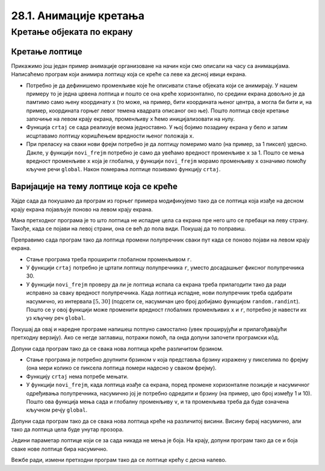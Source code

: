 28.1. Анимације кретања
=======================

Кретање објеката по екрану
--------------------------

Кретање лоптице
'''''''''''''''

Прикажимо још један пример анимације организоване на начин који смо описали на часу са анимацијама.  Написаћемо програм који анимира лоптицу која се креће са леве ка десној ивици екрана.

.. activecode:: loptica_jednostavna
   :nocodelens:
   :modaloutput: 
   :enablecopy:
   :includesrc: _includes/loptica_jednostavna.py
                 
- Потребно је да дефинишемо променљиве које ће описивати стање
  објеката који се анимирају. У нашем примеру то је једна црвена
  лоптица и пошто се она креће хоризонтално, по средини екрана довољно
  је да памтимо само њену координату x (то може, на пример, бити
  координата њеног центра, а могла би бити и, на пример, координата
  горњег левог темена квадрата описаног око ње). Пошто лоптица своје
  кретање започиње на левом крају екрана, променљиву ``x`` ћемо
  иницијализовати на нулу.

- Функција ``crtaj`` се сада реализује веома једноставно. У њој бојимо
  позадину екрана у бело и затим исцртавамо лоптицу коришћењем
  вредности њеног положаја ``x``.

- При преласку на сваки нови фрејм потребно је да лоптицу померимо
  мало (на пример, за 1 пиксел) удесно. Дакле, у функцији
  ``novi_frejm`` потребно је само да увећамо вредност променљиве ``x``
  за 1. Пошто се мења вредност променљиве ``x`` која је глобална, у
  функцији ``novi_frejm`` морамо променљиву ``x`` означимо помоћу
  кључне речи ``global``. Након померања лоптице позивамо функцију
  ``crtaj``.

Варијације на тему лоптице која се креће
''''''''''''''''''''''''''''''''''''''''

Хајде сада да покушамо да програм из горњег примера модификујемо тако да се лоптица која изађе на
десном крају екрана појављује поново на левом крају екрана.

.. activecode:: loptica_jednostavna_1
   :nocodelens:
   :modaloutput: 
   :enablecopy:
   :includesrc: _includes/loptica_jednostavna_1.py

Мана претходног програма је то што лоптица не испадне цела са екрана пре него
што се пребаци на леву страну. Такође, када се појави на левој страни,
она се већ до пола види. Покушај да то поправиш.
                
.. activecode:: loptica_jednostavna_2
   :nocodelens:
   :modaloutput: 
   :enablecopy:
   :playtask:
   :includexsrc: _includes/loptica_jednostavna_2.py

   x = 0  # pozicija loptice

   def crtaj():
       # crtamo lopticu
       prozor.fill(pg.Color("white"))
       pg.draw.circle(prozor, pg.Color("red"), (x, visina // 2), 30)

   def novi_frejm():
       global x
       x += 1    # pomeramo lopticu za jedan piksel nadesno
       if x > ???:
           x = -???
       crtaj()

Преправимо сада програм тако да лоптица промени полупречник сваки пут
када се поново појави на левом крају екрана.

- Стање програма треба проширити глобалном променљивом ``r``.
- У функцији ``crtaj`` потребно је цртати лоптицу полупречника ``r``,
  уместо досадашњег фиксног полупречника 30.
- У функцији ``novi_frejm`` проверу да ли је лоптица испала са екрана
  треба прилагодити тако да ради исправно за сваку вредност
  полупречника. Када лоптица испадне, нови полупречник треба одабрати
  насумично, из интервала :math:`[5, 30]` (подсети се, насумичан цео
  број добијамо функцијом ``random.randint``). Пошто се у овој
  функцији може променити вредност глобалних променљивих ``x`` и
  ``r``, потребно је навести их уз кључну реч ``global``.

Покушај да овај и наредне програме напишеш потпуно самостално (увек
проширујући и прилагођавајући претходну верзију). Ако се негде
заглавиш, потражи помоћ, па онда допуни започети програмски кôд.

.. activecode:: loptica_jednostavna_3
   :nocodelens:
   :modaloutput: 
   :enablecopy:
   :playtask:
   :help:
   :includexsrc: _includes/loptica_jednostavna_3.py

   x = 0  # pozicija loptice
   r = 30 # poluprečnik loptice

   def crtaj():
       # crtamo lopticu
       prozor.fill(pg.Color("white"))
       pg.draw.circle(prozor, pg.Color("red"), (x, visina // 2), r)

   def novi_frejm():
       global x, r
       x += 1    # pomeramo lopticu za jedan piksel nadesno
       if ???:
           r = ???
           x = ???
       crtaj()

Допуни сада програм тако да се свака нова лоптица креће различитом
брзином.

- Стање програма је потребно доупнити брзином ``v`` која представља
  брзину изражену у пикселима по фрејму (она мери колико се пиксела
  лоптица помери надесно у сваком фрејму).
- Функцију ``crtaj`` нема потребе мењати.
- У функцији ``novi_frejm``, када лоптица изађе са екрана, поред
  промене хоризонталне позиције и насумичног одређивања полупречника,
  насумично јој је потребно одредити и брзину (на пример, цео број
  између 1 и 10). Пошто ова функција мења сада и глобалну променљиву
  ``v``, и та променљива треба да буде означена кључном речју
  ``global``.
           
.. activecode:: loptica_jednostavna_4
   :nocodelens:
   :modaloutput: 
   :enablecopy:
   :playtask:
   :help:
   :includexsrc: _includes/loptica_jednostavna_4.py

   x = 0  # pozicija loptice
   r = 30 # poluprečnik loptice
   v = 1  # brzina loptice

   def crtaj():
       # crtamo lopticu
       prozor.fill(pg.Color("white"))
       pg.draw.circle(prozor, pg.Color("red"), (x, visina // 2), r)

   def novi_frejm():
       global x, r, ???
       x += ???  # pomeramo lopticu za jedan piksel nadesno
       if x - r > sirina:
           r = random.randint(5, 30)
           x = -r
           ???
       crtaj()

Допуни сада програм тако да се свака нова лоптица креће на различитој
висини. Висину бирај насумично, али тако да лоптица цела буде унутар
прозора.
           
.. activecode:: loptica_jednostavna_5
   :nocodelens:
   :modaloutput: 
   :enablecopy:
   :playtask:
   :help:
   :includexsrc: _includes/loptica_jednostavna_5.py

   x = 0           # pozicija loptice
   y = ???         # visina loptice, inicijalno na sredini ekrana
   r = 30          # poluprečnik loptice
   v = 1           # brzina loptice
    
   def crtaj():
       # crtamo lopticu
       prozor.fill(pg.Color("white"))
       pg.draw.circle(prozor, pg.Color("red"), (x, y), r)
    
   def novi_frejm():
       global x, y, r, v
       x += v    # pomeramo lopticu za jedan piksel nadesno
       if x - r > sirina:
           r = random.randint(5, 30)
           x = -r
           y = ??? # nasumično određujemo visinu
           v = random.randint(1, 5)
       crtaj()

Једини параметар лоптице који се за сада никада не мења је боја. На
крају, допуни програм тако да се и боја сваке нове лоптице бира
насумично.
           
.. activecode:: loptica_jednostavna_6
   :nocodelens:
   :modaloutput: 
   :enablecopy:
   :playtask:
   :help:
   :includexsrc: _includes/loptica_jednostavna_6.py

   x = 0  # pozicija loptice
   y = visina // 2
   r = 30 # poluprečnik loptice
   v = 1  # brzina loptice
   boja = pg.Color("red") # boja loptice
    
   def crtaj():
       # crtamo lopticu
       prozor.fill(pg.Color("white"))
       pg.draw.circle(prozor, boja, (x, y), r)
    
   def novi_frejm():
       global x, y, r, v, boja
       x += v    # pomeramo lopticu za jedan piksel nadesno
       if x - r > sirina:
           r = random.randint(5, 30)
           x = -r
           y = random.randint(r, visina - r)
           v = random.randint(1, 5)
           boja = (???, ???, ???)
       crtaj()

Вежбе ради, измени претходни програм тако да се лоптице крећу с десна
налево.
           
.. activecode:: loptica_jednostavna_7
   :nocodelens:
   :modaloutput: 
   :enablecopy:
   :playtask:
   :help:
   :includexsrc: _includes/loptica_jednostavna_7.py

   x = ???  # pozicija loptice
   y = ???
   r = 30 # poluprečnik loptice
   v = 1  # brzina loptice
   boja = pg.Color("red") # boja loptice
    
   def crtaj():
       # crtamo lopticu
       prozor.fill(pg.Color("white"))
       pg.draw.circle(prozor, boja, (x, y), r)
    
   def novi_frejm():
       global x, y, r, v, boja
       ???    # pomeramo lopticu za jedan piksel nadesno
       if ???:
           r = random.randint(5, 30)
           x = ???
           y = random.randint(r, visina - r)
           v = random.randint(1, 5)
           boja = (random.randint(0, 255), random.randint(0, 255), random.randint(0, 255))
       crtaj()